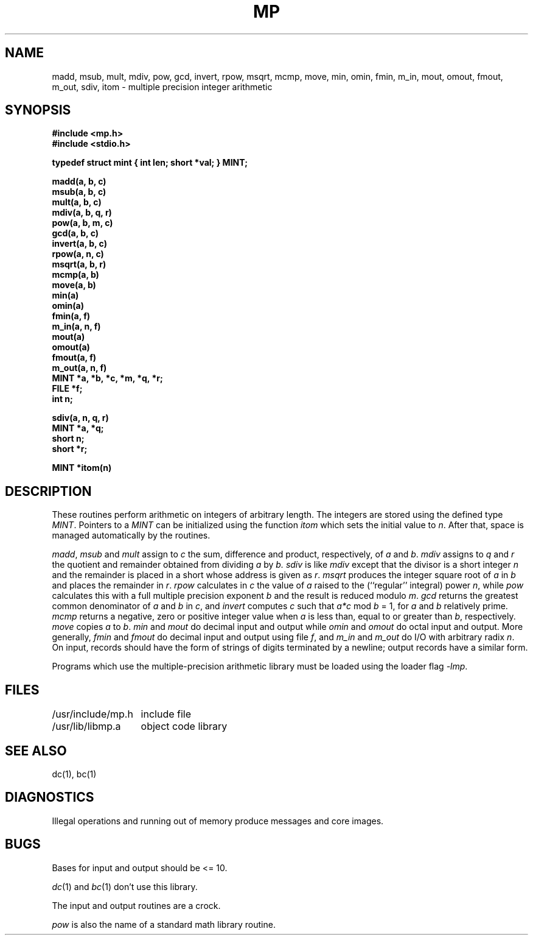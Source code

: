 .\" Copyright (c) 1986 Regents of the University of California.
.\" All rights reserved.  The Berkeley software License Agreement
.\" specifies the terms and conditions for redistribution.
.\"
.\"	@(#)mp.3	6.4 (Berkeley) 6/4/86
.\"
.TH MP 3X ""
.UC 6
.SH NAME
madd, msub, mult, mdiv, pow, gcd, invert, rpow, msqrt, mcmp,
move, min, omin, fmin, m_in, mout, omout, fmout, m_out, sdiv, itom
\- multiple precision integer arithmetic
.SH SYNOPSIS
.nf
.B #include <mp.h>
.B #include <stdio.h>
.PP
.B "typedef struct mint { int len; short *val; } MINT;"
.PP
.B madd(a, b, c)
.B msub(a, b, c)
.B mult(a, b, c)
.B mdiv(a, b, q, r)
.B pow(a, b, m, c)
.B gcd(a, b, c)
.B invert(a, b, c)
.B rpow(a, n, c)
.B msqrt(a, b, r)
.B mcmp(a, b)
.B move(a, b)
.B min(a)
.B omin(a)
.B fmin(a, f)
.B m_in(a, n, f)
.B mout(a)
.B omout(a)
.B fmout(a, f)
.B m_out(a, n, f)
.B MINT *a, *b, *c, *m, "*q, *r;"
.B FILE *f;
.B int n;
.PP
.B sdiv(a, n, q, r)
.B MINT *a, *q;
.B short n;
.B short *r;
.PP
.B MINT *itom(n)
.SH DESCRIPTION
These routines perform arithmetic on integers of
arbitrary length.
The integers are stored using the defined type
.IR MINT .
Pointers to a
.I MINT
can be initialized using the function
.I itom
which sets the initial value to
.IR n .
After that, space is managed automatically by the routines.
.PP
.IR madd , " msub " and " mult"
assign to
.I c
the sum, difference and
product, respectively, of
.IR a " and " b .
.I mdiv
assigns to
.IR q " and " r
the quotient and remainder obtained
from dividing
.IR a " by " b.
.I sdiv
is like
.I mdiv
except that the divisor is a short integer
.I n
and the remainder is placed in a short
whose address is given as
.IR r .
.I msqrt
produces the integer square root of
.IR a " in " b
and places the remainder in
.IR r .
.I rpow
calculates in
.I c
the value of
.I a
raised to the (``regular'' integral) power
.IR n ,
while
.I pow
calculates this with a full multiple precision exponent
.I b
and the result is reduced modulo
.IR m .
.I gcd
returns the greatest common denominator of
.IR a " and " b " in " c ,
and
.I invert
computes
.IR c " such that " a*c " mod " b " = 1,"
for
.IR a " and " b
relatively prime.
.I mcmp
returns a negative, zero or positive integer value when
.I a
is less than, equal to or greater than
.IR b ,
respectively.
.I move
copies
.IR a " to " b .
.IR min " and " mout
do decimal input and output while
.IR omin " and " omout
do octal input and output.
More generally,
.IR fmin " and " fmout
do decimal input and output using file
.IR f ,
and
.IR m_in " and " m_out
do I/O with arbitrary radix
.IR n .
On input, records should have the form of
strings of digits terminated by a newline;
output records have a similar form.
.PP
Programs which use the multiple-precision arithmetic library
must be loaded using the loader flag
.IR \-lmp .
.SH FILES
.ta 2i
/usr/include/mp.h	include file
.br
/usr/lib/libmp.a	object code library
.SH SEE ALSO
dc(1), bc(1)
.SH DIAGNOSTICS
Illegal operations and running out of memory
produce messages and core images.
.SH BUGS
Bases for input and output should be <= 10.
.PP
.IR dc (1)
and
.IR bc (1)
don't use this library.
.PP
The input and output routines are a crock.
.PP
.I pow
is also the name of a standard math library routine.
